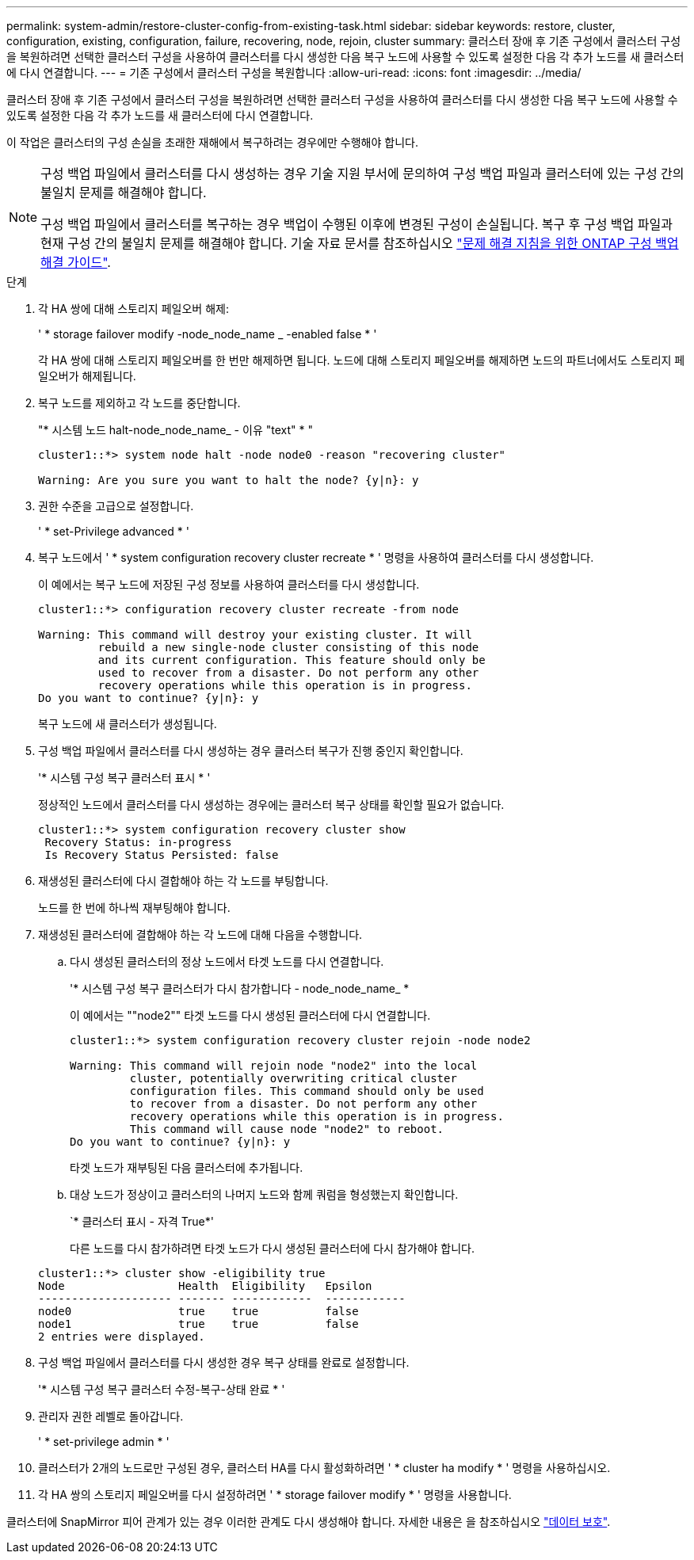 ---
permalink: system-admin/restore-cluster-config-from-existing-task.html 
sidebar: sidebar 
keywords: restore, cluster, configuration, existing, configuration, failure, recovering, node, rejoin, cluster 
summary: 클러스터 장애 후 기존 구성에서 클러스터 구성을 복원하려면 선택한 클러스터 구성을 사용하여 클러스터를 다시 생성한 다음 복구 노드에 사용할 수 있도록 설정한 다음 각 추가 노드를 새 클러스터에 다시 연결합니다. 
---
= 기존 구성에서 클러스터 구성을 복원합니다
:allow-uri-read: 
:icons: font
:imagesdir: ../media/


[role="lead"]
클러스터 장애 후 기존 구성에서 클러스터 구성을 복원하려면 선택한 클러스터 구성을 사용하여 클러스터를 다시 생성한 다음 복구 노드에 사용할 수 있도록 설정한 다음 각 추가 노드를 새 클러스터에 다시 연결합니다.

이 작업은 클러스터의 구성 손실을 초래한 재해에서 복구하려는 경우에만 수행해야 합니다.

[NOTE]
====
구성 백업 파일에서 클러스터를 다시 생성하는 경우 기술 지원 부서에 문의하여 구성 백업 파일과 클러스터에 있는 구성 간의 불일치 문제를 해결해야 합니다.

구성 백업 파일에서 클러스터를 복구하는 경우 백업이 수행된 이후에 변경된 구성이 손실됩니다. 복구 후 구성 백업 파일과 현재 구성 간의 불일치 문제를 해결해야 합니다. 기술 자료 문서를 참조하십시오 https://kb.netapp.com/Advice_and_Troubleshooting/Data_Storage_Software/ONTAP_OS/ONTAP_Configuration_Backup_Resolution_Guide["문제 해결 지침을 위한 ONTAP 구성 백업 해결 가이드"].

====
.단계
. 각 HA 쌍에 대해 스토리지 페일오버 해제:
+
' * storage failover modify -node_node_name _ -enabled false * '

+
각 HA 쌍에 대해 스토리지 페일오버를 한 번만 해제하면 됩니다. 노드에 대해 스토리지 페일오버를 해제하면 노드의 파트너에서도 스토리지 페일오버가 해제됩니다.

. 복구 노드를 제외하고 각 노드를 중단합니다.
+
"* 시스템 노드 halt-node_node_name_ - 이유 "text" * "

+
[listing]
----
cluster1::*> system node halt -node node0 -reason "recovering cluster"

Warning: Are you sure you want to halt the node? {y|n}: y
----
. 권한 수준을 고급으로 설정합니다.
+
' * set-Privilege advanced * '

. 복구 노드에서 ' * system configuration recovery cluster recreate * ' 명령을 사용하여 클러스터를 다시 생성합니다.
+
이 예에서는 복구 노드에 저장된 구성 정보를 사용하여 클러스터를 다시 생성합니다.

+
[listing]
----
cluster1::*> configuration recovery cluster recreate -from node

Warning: This command will destroy your existing cluster. It will
         rebuild a new single-node cluster consisting of this node
         and its current configuration. This feature should only be
         used to recover from a disaster. Do not perform any other
         recovery operations while this operation is in progress.
Do you want to continue? {y|n}: y
----
+
복구 노드에 새 클러스터가 생성됩니다.

. 구성 백업 파일에서 클러스터를 다시 생성하는 경우 클러스터 복구가 진행 중인지 확인합니다.
+
'* 시스템 구성 복구 클러스터 표시 * '

+
정상적인 노드에서 클러스터를 다시 생성하는 경우에는 클러스터 복구 상태를 확인할 필요가 없습니다.

+
[listing]
----
cluster1::*> system configuration recovery cluster show
 Recovery Status: in-progress
 Is Recovery Status Persisted: false
----
. 재생성된 클러스터에 다시 결합해야 하는 각 노드를 부팅합니다.
+
노드를 한 번에 하나씩 재부팅해야 합니다.

. 재생성된 클러스터에 결합해야 하는 각 노드에 대해 다음을 수행합니다.
+
.. 다시 생성된 클러스터의 정상 노드에서 타겟 노드를 다시 연결합니다.
+
'* 시스템 구성 복구 클러스터가 다시 참가합니다 - node_node_name_ *

+
이 예에서는 ""node2"" 타겟 노드를 다시 생성된 클러스터에 다시 연결합니다.

+
[listing]
----
cluster1::*> system configuration recovery cluster rejoin -node node2

Warning: This command will rejoin node "node2" into the local
         cluster, potentially overwriting critical cluster
         configuration files. This command should only be used
         to recover from a disaster. Do not perform any other
         recovery operations while this operation is in progress.
         This command will cause node "node2" to reboot.
Do you want to continue? {y|n}: y
----
+
타겟 노드가 재부팅된 다음 클러스터에 추가됩니다.

.. 대상 노드가 정상이고 클러스터의 나머지 노드와 함께 쿼럼을 형성했는지 확인합니다.
+
`* 클러스터 표시 - 자격 True*'

+
다른 노드를 다시 참가하려면 타겟 노드가 다시 생성된 클러스터에 다시 참가해야 합니다.

+
[listing]
----
cluster1::*> cluster show -eligibility true
Node                 Health  Eligibility   Epsilon
-------------------- ------- ------------  ------------
node0                true    true          false
node1                true    true          false
2 entries were displayed.
----


. 구성 백업 파일에서 클러스터를 다시 생성한 경우 복구 상태를 완료로 설정합니다.
+
'* 시스템 구성 복구 클러스터 수정-복구-상태 완료 * '

. 관리자 권한 레벨로 돌아갑니다.
+
' * set-privilege admin * '

. 클러스터가 2개의 노드로만 구성된 경우, 클러스터 HA를 다시 활성화하려면 ' * cluster ha modify * ' 명령을 사용하십시오.
. 각 HA 쌍의 스토리지 페일오버를 다시 설정하려면 ' * storage failover modify * ' 명령을 사용합니다.


클러스터에 SnapMirror 피어 관계가 있는 경우 이러한 관계도 다시 생성해야 합니다. 자세한 내용은 을 참조하십시오 link:../data-protection/index.html["데이터 보호"].
